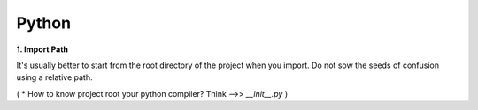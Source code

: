 Python
======

**1. Import Path**

It's usually better to start from the root directory of the project when you import.  
Do not sow the seeds of confusion using a relative path.

( * How to know project root your python compiler? Think -->> `__init__.py` )


